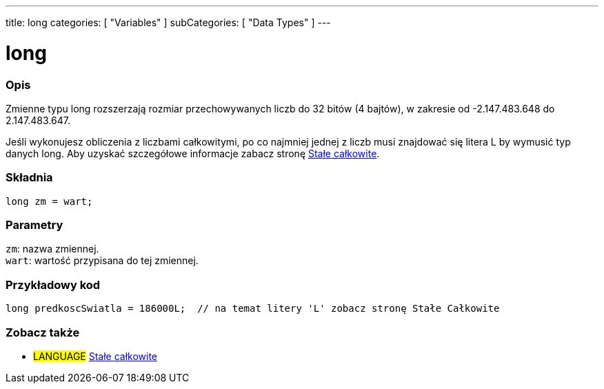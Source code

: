 ---
title: long
categories: [ "Variables" ]
subCategories: [ "Data Types" ]
---





= long


// POCZĄTEK SEKCJI OPISOWEJ
[#overview]
--

[float]
=== Opis
Zmienne typu long rozszerzają rozmiar przechowywanych liczb do 32 bitów (4 bajtów), w zakresie od -2.147.483.648 do 2.147.483.647.

Jeśli wykonujesz obliczenia z liczbami całkowitymi, po co najmniej jednej z liczb musi znajdować się litera L by wymusić typ danych long. Aby uzyskać szczegółowe informacje zabacz stronę link:../../constants/integerconstants[Stałe całkowite].
[%hardbreaks]

[float]
=== Składnia
`long zm = wart;`


[float]
=== Parametry
`zm`: nazwa zmiennej. +
`wart`: wartość przypisana do tej zmiennej.

--
// KONIEC SEKCJI OPISOWEJ




// POCZĄTEK SEKCJI JAK UŻYWAĆ
[#howtouse]
--

[float]
=== Przykładowy kod
// Poniżej dodaj przykładowy kod i opisz jego działanie   ►►►►► TA SEKCJA JEST OBOWIĄZKOWA ◄◄◄◄◄


[source,arduino]
----
long predkoscSwiatla = 186000L;  // na temat litery 'L' zobacz stronę Stałe Całkowite
----

--
// KONIEC SEKCJI JAK UŻYWAĆ

// POCZĄTEK SEKCJI ZOBACZ TAKŻE
[#see_also]
--

[float]
=== Zobacz także

[role="language"]
* #LANGUAGE# link:../../constants/integerconstants[Stałe całkowite]

--
// KONIEC SEKCJI ZOBACZ TAKŻE
